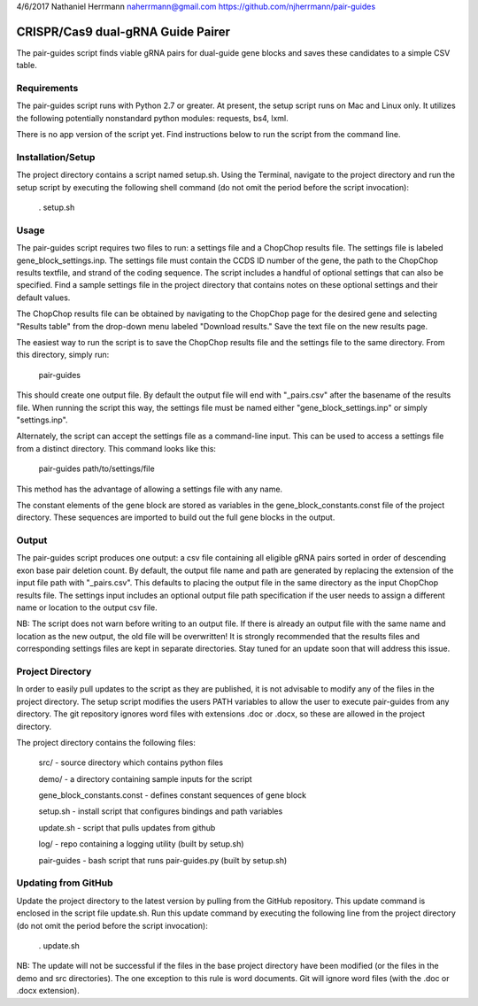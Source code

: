 4/6/2017
Nathaniel Herrmann
naherrmann@gmail.com
https://github.com/njherrmann/pair-guides



CRISPR/Cas9 dual-gRNA Guide Pairer
==================================

The pair-guides script finds viable gRNA pairs for dual-guide gene blocks and saves these candidates to a simple CSV table.



Requirements
------------

The pair-guides script runs with Python 2.7 or greater. At present, the setup script runs on Mac and Linux only. It utilizes the following potentially nonstandard python modules: requests, bs4, lxml.

There is no app version of the script yet. Find instructions below to run the script from the command line.



Installation/Setup
------------------

The project directory contains a script named setup.sh. Using the Terminal, navigate to the project directory and run the setup script by executing the following shell command (do not omit the period before the script invocation):

  . setup.sh



Usage
-----

The pair-guides script requires two files to run: a settings file and a ChopChop results file. The settings file is labeled gene_block_settings.inp. The settings file must contain the CCDS ID number of the gene, the path to the ChopChop results textfile, and strand of the coding sequence. The script includes a handful of optional settings that can also be specified. Find a sample settings file in the project directory that contains notes on these optional settings and their default values.

The ChopChop results file can be obtained by navigating to the ChopChop page for the desired gene and selecting "Results table" from the drop-down menu labeled "Download results." Save the text file on the new results page.

The easiest way to run the script is to save the ChopChop results file and the settings file to the same directory. From this directory, simply run:
  
  pair-guides

This should create one output file. By default the output file will end with "_pairs.csv" after the basename of the results file. When running the script this way, the settings file must be named either "gene_block_settings.inp" or simply "settings.inp".

Alternately, the script can accept the settings file as a command-line input. This can be used to access a settings file from a distinct directory. This command looks like this:

  pair-guides path/to/settings/file

This method has the advantage of allowing a settings file with any name.

The constant elements of the gene block are stored as variables in the gene_block_constants.const file of the project directory. These sequences are imported to build out the full gene blocks in the output.



Output
------

The pair-guides script produces one output: a csv file containing all eligible gRNA pairs sorted in order of descending exon base pair deletion count. By default, the output file name and path are generated by replacing the extension of the input file path with "_pairs.csv". This defaults to placing the output file in the same directory as the input ChopChop results file. The settings input includes an optional output file path specification if the user needs to assign a different name or location to the output csv file.

NB: The script does not warn before writing to an output file. If there is already an output file with the same name and location as the new output, the old file will be overwritten! It is strongly recommended that the results files and corresponding settings files are kept in separate directories. Stay tuned for an update soon that will address this issue.



Project Directory
-----------------

In order to easily pull updates to the script as they are published, it is not advisable to modify any of the files in the project directory. The setup script modifies the users PATH variables to allow the user to execute pair-guides from any directory. The git repository ignores word files with extensions .doc or .docx, so these are allowed in the project directory.

The project directory contains the following files:

  src/ - source directory which contains python files

  demo/ - a directory containing sample inputs for the script
  
  gene_block_constants.const - defines constant sequences of gene block

  setup.sh - install script that configures bindings and path variables

  update.sh - script that pulls updates from github

  log/ - repo containing a logging utility (built by setup.sh)

  pair-guides - bash script that runs pair-guides.py (built by setup.sh)



Updating from GitHub
--------------------

Update the project directory to the latest version by pulling from the GitHub repository. This update command is enclosed in the script file update.sh. Run this update command by executing the following line from the project directory (do not omit the period before the script invocation):

  . update.sh

NB: The update will not be successful if the files in the base project directory have been modified (or the files in the demo and src directories). The one exception to this rule is word documents. Git will ignore word files (with the .doc or .docx extension).